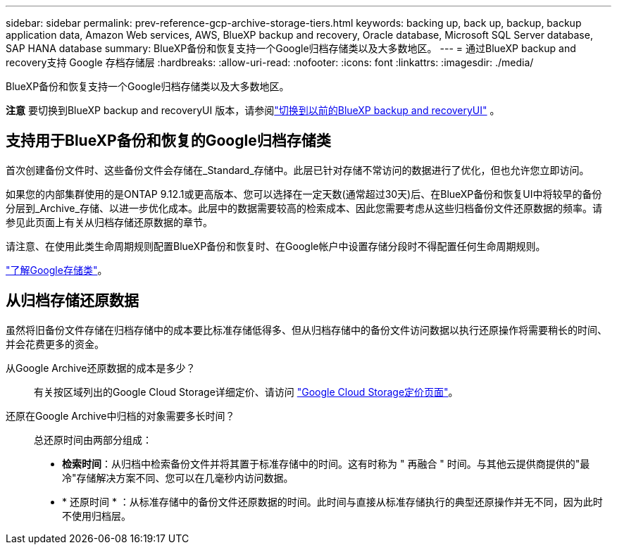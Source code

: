 ---
sidebar: sidebar 
permalink: prev-reference-gcp-archive-storage-tiers.html 
keywords: backing up, back up, backup, backup application data, Amazon Web services, AWS, BlueXP backup and recovery, Oracle database, Microsoft SQL Server database, SAP HANA database 
summary: BlueXP备份和恢复支持一个Google归档存储类以及大多数地区。 
---
= 通过BlueXP backup and recovery支持 Google 存档存储层
:hardbreaks:
:allow-uri-read: 
:nofooter: 
:icons: font
:linkattrs: 
:imagesdir: ./media/


[role="lead"]
BlueXP备份和恢复支持一个Google归档存储类以及大多数地区。

[]
====
*注意* 要切换到BlueXP backup and recoveryUI 版本，请参阅link:br-start-switch-ui.html["切换到以前的BlueXP backup and recoveryUI"] 。

====


== 支持用于BlueXP备份和恢复的Google归档存储类

首次创建备份文件时、这些备份文件会存储在_Standard_存储中。此层已针对存储不常访问的数据进行了优化，但也允许您立即访问。

如果您的内部集群使用的是ONTAP 9.12.1或更高版本、您可以选择在一定天数(通常超过30天)后、在BlueXP备份和恢复UI中将较早的备份分层到_Archive_存储、以进一步优化成本。此层中的数据需要较高的检索成本、因此您需要考虑从这些归档备份文件还原数据的频率。请参见此页面上有关从归档存储还原数据的章节。

请注意、在使用此类生命周期规则配置BlueXP备份和恢复时、在Google帐户中设置存储分段时不得配置任何生命周期规则。

https://cloud.google.com/storage/docs/storage-classes["了解Google存储类"^]。



== 从归档存储还原数据

虽然将旧备份文件存储在归档存储中的成本要比标准存储低得多、但从归档存储中的备份文件访问数据以执行还原操作将需要稍长的时间、并会花费更多的资金。

从Google Archive还原数据的成本是多少？:: 有关按区域列出的Google Cloud Storage详细定价、请访问 https://cloud.google.com/storage/pricing["Google Cloud Storage定价页面"^]。
还原在Google Archive中归档的对象需要多长时间？:: 总还原时间由两部分组成：
+
--
* *检索时间*：从归档中检索备份文件并将其置于标准存储中的时间。这有时称为 " 再融合 " 时间。与其他云提供商提供的"最冷"存储解决方案不同、您可以在几毫秒内访问数据。
* * 还原时间 * ：从标准存储中的备份文件还原数据的时间。此时间与直接从标准存储执行的典型还原操作并无不同，因为此时不使用归档层。


--

